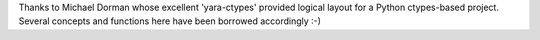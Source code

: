 

Thanks to Michael Dorman whose excellent 'yara-ctypes' provided logical layout
for a Python ctypes-based project. Several concepts and functions here have
been borrowed accordingly :-)
